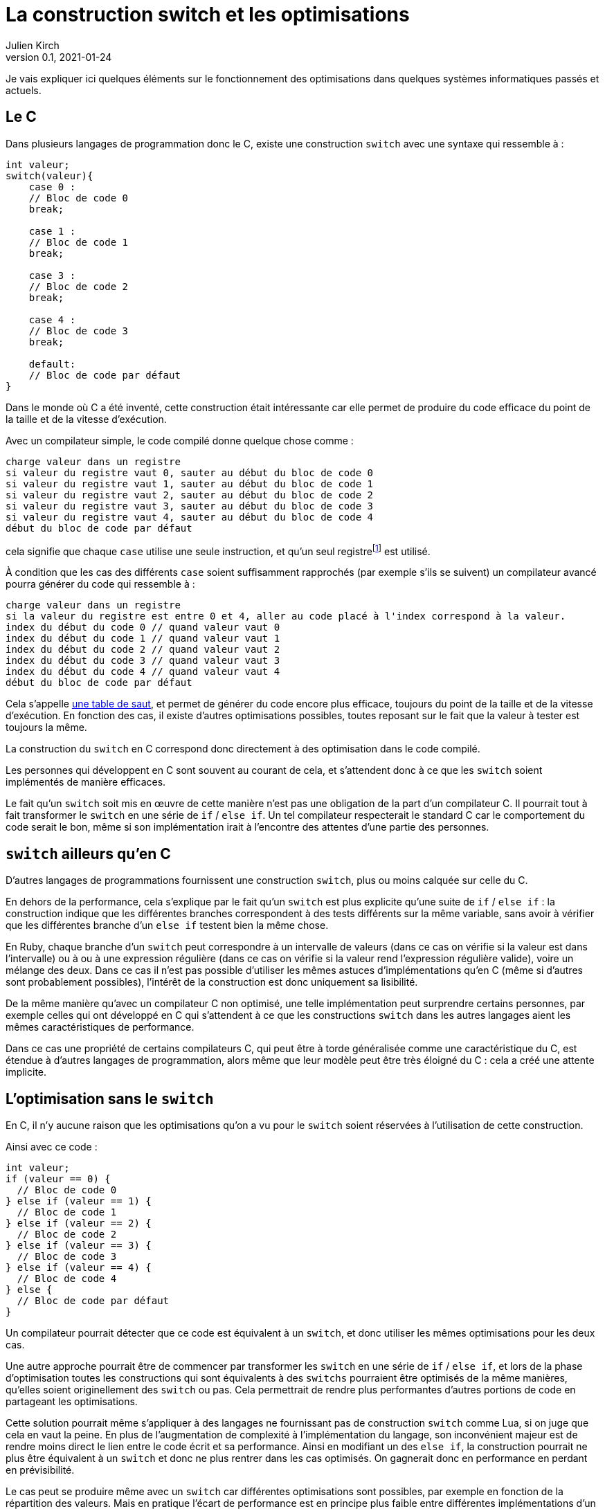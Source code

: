 = La construction switch et les optimisations
Julien Kirch
v0.1, 2021-01-24
:article_lang: fr
:article_description: Compilation, prévisibilité, Itanium & Rust
:article_image: wand.jpeg

Je vais expliquer ici quelques éléments sur le fonctionnement des optimisations dans quelques systèmes informatiques passés et actuels.

== Le C

Dans plusieurs langages de programmation donc le C, existe une construction `switch` avec une syntaxe qui ressemble à{nbsp}:

[source, c]
----
int valeur;
switch(valeur){
    case 0 :
    // Bloc de code 0
    break;

    case 1 :
    // Bloc de code 1
    break;

    case 3 :
    // Bloc de code 2
    break;

    case 4 :
    // Bloc de code 3
    break;

    default:
    // Bloc de code par défaut
}
----

Dans le monde où C a été inventé, cette construction était intéressante car elle permet de produire du code efficace du point de la taille et de la vitesse d'exécution.

Avec un compilateur simple, le code compilé donne quelque chose comme{nbsp}:

[source]
----
charge valeur dans un registre
si valeur du registre vaut 0, sauter au début du bloc de code 0
si valeur du registre vaut 1, sauter au début du bloc de code 1
si valeur du registre vaut 2, sauter au début du bloc de code 2
si valeur du registre vaut 3, sauter au début du bloc de code 3
si valeur du registre vaut 4, sauter au début du bloc de code 4
début du bloc de code par défaut
----

cela signifie que chaque `case` utilise une seule instruction, et qu'un seul registrefootnote:[un peu l'équivalent de variable locales dans le processeur, mais qui sont en nombre limité] est utilisé.

À condition que les cas des différents `case` soient suffisamment rapprochés (par exemple s'ils se suivent) un compilateur avancé pourra générer du code qui ressemble à{nbsp}:

[source]
----
charge valeur dans un registre
si la valeur du registre est entre 0 et 4, aller au code placé à l'index correspond à la valeur.
index du début du code 0 // quand valeur vaut 0
index du début du code 1 // quand valeur vaut 1
index du début du code 2 // quand valeur vaut 2
index du début du code 3 // quand valeur vaut 3
index du début du code 4 // quand valeur vaut 4
début du bloc de code par défaut
----

Cela s'appelle link:https://en.wikipedia.org/wiki/Branch_table[une table de saut], et permet de générer du code encore plus efficace, toujours du point de la taille et de la vitesse d'exécution.
En fonction des cas, il existe d'autres optimisations possibles, toutes reposant sur le fait que la valeur à tester est toujours la même.

La construction du `switch` en C correspond donc directement à des optimisation dans le code compilé.

Les personnes qui développent en C sont souvent au courant de cela, et s'attendent donc à ce que les `switch` soient implémentés de manière efficaces.

Le fait qu'un `switch` soit mis en œuvre de cette manière n'est pas une obligation de la part d'un compilateur C.
Il pourrait tout à fait transformer le `switch` en une série de `if` / `else if`.
Un tel compilateur respecterait le standard C car le comportement du code serait le bon, même si son implémentation irait à l'encontre des attentes d'une partie des personnes.

== `switch` ailleurs qu'en C

D'autres langages de programmations fournissent une construction `switch`, plus ou moins calquée sur celle du C.

En dehors de la performance, cela s'explique par le fait qu'un `switch` est plus explicite qu'une suite de `if` / `else if`{nbsp}: la construction indique que les différentes branches correspondent à des tests différents sur la même variable, sans avoir à vérifier que les différentes branche d'un `else if` testent bien la même chose.

En Ruby, chaque branche d'un `switch` peut correspondre à un intervalle de valeurs (dans ce cas on vérifie si la valeur est dans l'intervalle) ou à ou à une expression régulière (dans ce cas on vérifie si la valeur rend l'expression régulière valide), voire un mélange des deux.
Dans ce cas il n'est pas possible d'utiliser les mêmes astuces d'implémentations qu'en C (même si d'autres sont probablement possibles), l'intérêt de la construction est donc uniquement sa lisibilité.

De la même manière qu'avec un compilateur C non optimisé, une telle implémentation peut surprendre certains personnes, par exemple celles qui ont développé en C qui s'attendent à ce que les constructions `switch` dans les autres langages aient les mêmes caractéristiques de performance.

Dans ce cas une propriété de certains compilateurs C, qui peut être à torde généralisée comme une caractéristique du C, est étendue à d'autres langages de programmation, alors même que leur modèle peut être très éloigné du C{nbsp}: cela a créé une attente implicite.

== L'optimisation sans le `switch`

En C, il n'y aucune raison que les optimisations qu'on a vu pour le `switch` soient réservées à l'utilisation de cette construction.

Ainsi avec ce code{nbsp}:

[source, c]
----
int valeur;
if (valeur == 0) {
  // Bloc de code 0
} else if (valeur == 1) {
  // Bloc de code 1
} else if (valeur == 2) {
  // Bloc de code 2
} else if (valeur == 3) {
  // Bloc de code 3
} else if (valeur == 4) {
  // Bloc de code 4
} else {
  // Bloc de code par défaut
}
----

Un compilateur pourrait détecter que ce code est équivalent à un `switch`, et donc utiliser les mêmes optimisations pour les deux cas.

Une autre approche pourrait être de commencer par transformer les `switch` en une série de `if` / `else if`, et lors de la phase d'optimisation toutes les constructions qui sont équivalents à des `switchs` pourraient être optimisés de la même manières, qu'elles soient originellement des `switch` ou pas.
Cela permettrait de rendre plus performantes d'autres portions de code en partageant les optimisations.

Cette solution pourrait même s'appliquer à des langages ne fournissant pas de construction `switch` comme Lua, si on juge que cela en vaut la peine.
En plus de l'augmentation de complexité à l'implémentation du langage, son inconvénient majeur est de rendre moins direct le lien entre le code écrit et sa performance.
Ainsi en modifiant un des `else if`, la construction pourrait ne plus être équivalent à un `switch` et donc ne plus rentrer dans les cas optimisés. On gagnerait donc en performance en perdant en prévisibilité.

Le cas peut se produire même avec un `switch` car différentes optimisations sont possibles, par exemple en fonction de la répartition des valeurs.
Mais en pratique l'écart de performance est en principe plus faible entre différentes implémentations d'un `switch` qu'entre un `switch` un et une série de `if` / `else if` standard.

== Les optimisation implicites sont partout

Si les optimisations implicites peuvent faire un peu peur à cause de l'imprévisibilité qu'elles apportent, elles contribuent de façon très importante à la performance des systèmes grand public actuels.

C'est le cas par exemple des moteurs JavaScript.

JavaScript ne fournit pas de moyen de déclarer les types des variables.
À l'inverse, pouvoir déterminer qu'un paramètre d'une fonction est toujours un nombre ou une chaîne de caractère peut permettre d'accélérer son exécution, par exemple savoir à l'avance si `+` va correspondre à une addition où à une concaténation permet de spécialiser le code de cette fonction.

Les moteurs JavaScript avancés comme ceux des navigateurs vont donc analyser le code qu'on leur demande d'exécuter pour tenter de déterminer le plus d'information de type, afin de spécialiser le plus possible le code exécuté.

Les personnes qui développent ces moteurs JavaScript vont étudier le code des sites les plus visités, pour identifier des optimisations ce type et d'autres types qu'il est possible d'ajouter dans les versions suivantes des navigateurs.

Ces optimisations, à part les plus générales, sont parfois peu documentées en dehors du code qui les implémente.

Les personnes qui développent des logiciels en JavaScript dont la performance est importante, par exemple les jeux, ont besoin de connaître ces optimisations.
Elles vont donc parfois essayer d'extrapoler le fonctionnement interne des moteurs à partir de leurs observations.
C'est l'équivalent d'essayer de déterminer quel type de `if` / `else if` est transformé en une table de saut, après s'être rendu compte que certains `if` / `else if` s'exécutaient plus rapidement que d'autres.

C'est la même chose pour les processeurs d'ordinateurs.

Les processeurs vont retransformer à la volée le code qu'on leur fournit pour pouvoir gagner quelques points de performance.
Il s'agit en quelque sorte d'une nouvelle phase de compilation qui a lieu à l'intérieur des processeurs.
Le langage machine qu'on fournit aux processeur n'est donc en réalité pas exécuté directement mais il est retransformé et il correspond donc à une API.

En interne, les processeurs peuvent ainsi disposer de plus de registres que ceux qui sont exposés, ou d'instructions supplémentaires. La phase de compilation peut aussi réordonner le code fournit, si cela n'entraîne (en principe) pas de conséquences observables et que cela lui permet d'éviter des étapes intermédiaires dans un traitement ou d'avoir des choses à faire en attendant qu'une donnée soit chargée depuis la mémoire.

Lorsque ce qui se passe sous le capot ne fonctionne pas aussi bien que prévu, cela peut par exemple donner lieu à des bugs ou à link:https://fr.wikipedia.org/wiki/Meltdown_(vulnérabilité)[des failles de sécurité].

Avec le temps leur fonctionnement interne de ces processeurs est de plus en plus éloigné du modèle de processeur déterministe qu'on présente souvent lorsqu'on apprend le C, alors que leur API externe est restée plus stable.
D'une certaine manière, écrire en C correspond à écrire du code avec pour cible un ordinateur qui correspond à l'état de l'art de l'époque où le C a été inventé, et les processeurs modernes font un peut semblant de continuer à fonctionner de cette manière.

Cela signifie que les performances de ces processeurs sont de plus en plus difficile à prévoir avec un certain niveau de précision.
De la même manière qu'avec un compilateur C, on peut facilement avoir une idée générale de la performance à attendre dans le cas par défaut, qui correspond à la situation non optimisée, mais plus se penche sur des cas précis moins les choses sont claires.

=== Itanium{nbsp}: l'échec de l'explicite

L'idée d'avoir un deuxième niveau de compilation à l'intérieur des processeurs peut sembler très étrange{nbsp}: le processeur ne travaille à chaque fois que sur une petite partie du code, et ne dispose que d'un temps très limité pour faire ses optimisations.

Pourquoi ne pas plutôt rendre public toute cette tuyauterie interne (ou au moins une partie significative d'entre elles) pour permettre aux compilateurs de les exploiter au mieux{nbsp}?
Les compilateurs disposent de tout le code à exécuter et devraient donc pouvoir faire de meilleurs optimisations, et peuvent investir plus de temps pour déterminer les optimisations à apporter.
Cela pourrait aussi permettre de simplifier ces parties des processeurs.

En fait cela a été tenté dans les années 2000 par HP et Intel, sous le nom d'link:https://en.wikipedia.org/wiki/Itanium[Itanium]
Leur lancement a été optimiste{nbsp}: on allait voir ce qu'on allait voir.
Dès que les compilateurs pouvant tirer profit de toutes ces nouvelles possibilités seraient sortis, les performances seraient stupéfiantes, notamment pour tout ce qui touchait à la parallélisation.

Intellectuellement l'idée était séduisante.

Le problème est que ces compilateurs n'ont jamais vu le jour.

En effet, écrire des compilateurs raisonnablement efficaces pour des processeurs classiques est déjà un défi d'ingénierie.
Mêmes les compilateurs modernes les plus avancés sont loins de couvrir toutes optimisations possibles, en ciblant les plus utilisées.

Écrire des compilateurs tirant parti des possibilités d'Itanium s'est révélé hors de portée{nbsp}: l'API était trop complexe et analyser le code d'entrée d'une manière suffisamment fine pour générer du code optimal trop difficile, en tout cas dans les quelques années où Itanium paraissait une solution raisonnable.

Car pendant ce temps, les processeurs classiques continuaient à progresser, ajoutant de nouvelles optimisations, et creusant encore l'écart. Et au bout d'un moment les clients se sont lassés d'attendre et l'aventure s'est arrêtée.

Si le sujet vous intéresse, je vous recommande link:https://devblogs.microsoft.com/oldnewthing/20150727-00/?p=90821[la série d'article de Raymond Chen] sur ce sujet.

== Rust et le borrow checker

Passer d'Itanium à Rust peut sembler un peu acrobatique mais vous allez comprendre.

Les compilateurs Itanium avait pour objectif de générer du code qui notamment explicitait les dépendances entres variables pour indiquer ce qu'il était possible de paralléliser, ou d'exécuter en avance.

Et malheureusement générer ce type d'information lorsque le code d'entrée est du C est très difficile, par exemple avec la gestion des pointeurs qu'il permet, pour creuser le sujet vous pouvez par exemple vous renseigner sur l'link:https://en.wikipedia.org/wiki/Pointer_aliasing[aliasing].
En effet les machines qui existaient lorsque le C a été inventé n'avaient pas besoin de ces informations, car elles étaient beaucoup plus simples, par exemple elles n'étaient pas capable de parallélisme.
Des mots clés comme link:https://en.wikipedia.org/wiki/Restrict[restrict] ont été ajoutées pour pouvoir aider les compilateurs, mais on est loin d'atteindre la granularité donc sont capables les processeurs modernes.

Pour pouvoir tirer partie d'un Itanium, un compilateur doit donc déduire des informations qui ne sont pas dans le code source d'origine, comme c'est le cas pour les moteurs JavaScript pour le typage.

À l'inverse, le langage Rust est pensé pour le parallélisme.
Sa conception force à être explicite dans le code sur les accès aux données.
La conséquence souvent mise en avant est que cela évite les bugs lorsque plusieurs thread accèdent aux même données et créent des incohérence.
L'autre conséquence, que vous avec peut-être déjà déduite, c'est qu'elle rend beaucoup plus facile de générer du code efficace pour un processeur moderne en partant de code Rust qu'en partant d'un code C équivalent.footnote:[Pour être tout à fait précis Rust utilise le compilateur link:https://fr.wikipedia.org/wiki/LLVM[LLVM] qui est aussi et surtout un compilateur C et {cpp} et je ne sais pas si pour le moment il intègre des optimisations spécifique à Rust.]

Cela correspond donc à un retour vers des optimisations explicites où le lien entre le code écrite et sa performance est moins indirect.

Même avec un processeurs non-Itanium, le code peut s'exécuter plus rapidement car le compilateur du processeur peut produire du code plus efficace depuis du code machine issu du Rust que depuis du code machine provenant de C.

Je ne sais pas une autre architecture comme Itanium verra à nouveau le jour, mais si c'est le cas, le développement de langage comme Rust pourrait permettre que la marche soit moins haute.

== Conclusion

J'espère que ce long article vous aura donné envie d'en apprendre plus sur un au moins des sujets dont il parle, sans trop vous rendre anxieux sur le fonctionnement de votre ordinateur ou de votre smartphone.

Le fonctionnement des ordinateurs modernes est d'une complexité insondable, mais ma conviction est qu'en savoir un peu sur leur fonctionnement général contribue à concevoir de meilleur systèmes.